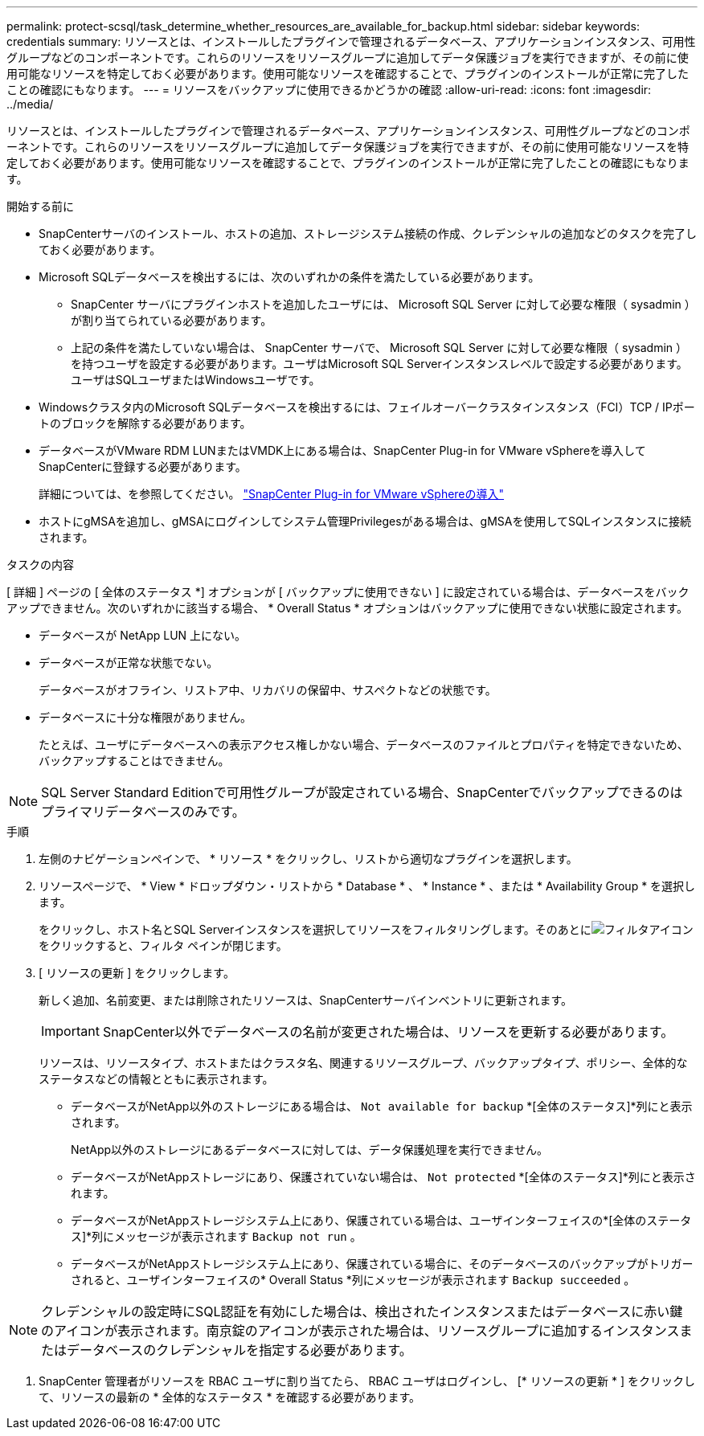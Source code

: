 ---
permalink: protect-scsql/task_determine_whether_resources_are_available_for_backup.html 
sidebar: sidebar 
keywords: credentials 
summary: リソースとは、インストールしたプラグインで管理されるデータベース、アプリケーションインスタンス、可用性グループなどのコンポーネントです。これらのリソースをリソースグループに追加してデータ保護ジョブを実行できますが、その前に使用可能なリソースを特定しておく必要があります。使用可能なリソースを確認することで、プラグインのインストールが正常に完了したことの確認にもなります。 
---
= リソースをバックアップに使用できるかどうかの確認
:allow-uri-read: 
:icons: font
:imagesdir: ../media/


[role="lead"]
リソースとは、インストールしたプラグインで管理されるデータベース、アプリケーションインスタンス、可用性グループなどのコンポーネントです。これらのリソースをリソースグループに追加してデータ保護ジョブを実行できますが、その前に使用可能なリソースを特定しておく必要があります。使用可能なリソースを確認することで、プラグインのインストールが正常に完了したことの確認にもなります。

.開始する前に
* SnapCenterサーバのインストール、ホストの追加、ストレージシステム接続の作成、クレデンシャルの追加などのタスクを完了しておく必要があります。
* Microsoft SQLデータベースを検出するには、次のいずれかの条件を満たしている必要があります。
+
** SnapCenter サーバにプラグインホストを追加したユーザには、 Microsoft SQL Server に対して必要な権限（ sysadmin ）が割り当てられている必要があります。
** 上記の条件を満たしていない場合は、 SnapCenter サーバで、 Microsoft SQL Server に対して必要な権限（ sysadmin ）を持つユーザを設定する必要があります。ユーザはMicrosoft SQL Serverインスタンスレベルで設定する必要があります。ユーザはSQLユーザまたはWindowsユーザです。


* Windowsクラスタ内のMicrosoft SQLデータベースを検出するには、フェイルオーバークラスタインスタンス（FCI）TCP / IPポートのブロックを解除する必要があります。
* データベースがVMware RDM LUNまたはVMDK上にある場合は、SnapCenter Plug-in for VMware vSphereを導入してSnapCenterに登録する必要があります。
+
詳細については、を参照してください。 https://docs.netapp.com/us-en/sc-plugin-vmware-vsphere/scpivs44_deploy_snapcenter_plug-in_for_vmware_vsphere.html["SnapCenter Plug-in for VMware vSphereの導入"^]

* ホストにgMSAを追加し、gMSAにログインしてシステム管理Privilegesがある場合は、gMSAを使用してSQLインスタンスに接続されます。


.タスクの内容
[ 詳細 ] ページの [ 全体のステータス *] オプションが [ バックアップに使用できない ] に設定されている場合は、データベースをバックアップできません。次のいずれかに該当する場合、 * Overall Status * オプションはバックアップに使用できない状態に設定されます。

* データベースが NetApp LUN 上にない。
* データベースが正常な状態でない。
+
データベースがオフライン、リストア中、リカバリの保留中、サスペクトなどの状態です。

* データベースに十分な権限がありません。
+
たとえば、ユーザにデータベースへの表示アクセス権しかない場合、データベースのファイルとプロパティを特定できないため、バックアップすることはできません。




NOTE: SQL Server Standard Editionで可用性グループが設定されている場合、SnapCenterでバックアップできるのはプライマリデータベースのみです。

.手順
. 左側のナビゲーションペインで、 * リソース * をクリックし、リストから適切なプラグインを選択します。
. リソースページで、 * View * ドロップダウン・リストから * Database * 、 * Instance * 、または * Availability Group * を選択します。
+
をクリックし、ホスト名とSQL Serverインスタンスを選択してリソースをフィルタリングします。そのあとにimage:../media/filter_icon.gif["フィルタアイコン"]をクリックすると、フィルタ ペインが閉じます。

. [ リソースの更新 ] をクリックします。
+
新しく追加、名前変更、または削除されたリソースは、SnapCenterサーバインベントリに更新されます。

+

IMPORTANT: SnapCenter以外でデータベースの名前が変更された場合は、リソースを更新する必要があります。

+
リソースは、リソースタイプ、ホストまたはクラスタ名、関連するリソースグループ、バックアップタイプ、ポリシー、全体的なステータスなどの情報とともに表示されます。

+
** データベースがNetApp以外のストレージにある場合は、 `Not available for backup` *[全体のステータス]*列にと表示されます。
+
NetApp以外のストレージにあるデータベースに対しては、データ保護処理を実行できません。

** データベースがNetAppストレージにあり、保護されていない場合は、 `Not protected` *[全体のステータス]*列にと表示されます。
** データベースがNetAppストレージシステム上にあり、保護されている場合は、ユーザインターフェイスの*[全体のステータス]*列にメッセージが表示されます `Backup not run` 。
** データベースがNetAppストレージシステム上にあり、保護されている場合に、そのデータベースのバックアップがトリガーされると、ユーザインターフェイスの* Overall Status *列にメッセージが表示されます `Backup succeeded` 。





NOTE: クレデンシャルの設定時にSQL認証を有効にした場合は、検出されたインスタンスまたはデータベースに赤い鍵のアイコンが表示されます。南京錠のアイコンが表示された場合は、リソースグループに追加するインスタンスまたはデータベースのクレデンシャルを指定する必要があります。

. SnapCenter 管理者がリソースを RBAC ユーザに割り当てたら、 RBAC ユーザはログインし、 [* リソースの更新 * ] をクリックして、リソースの最新の * 全体的なステータス * を確認する必要があります。


